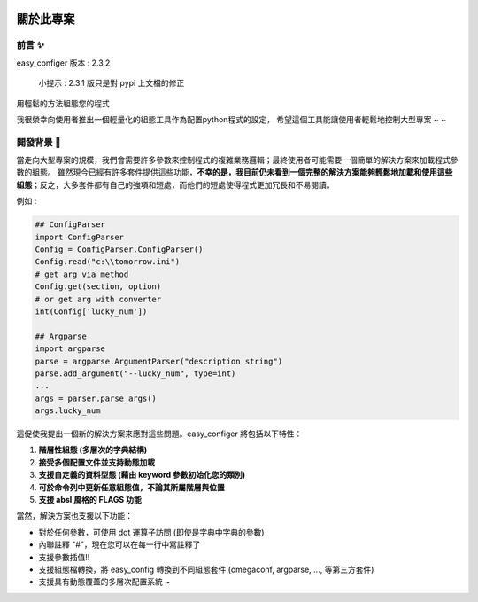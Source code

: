 .. role:: raw-html-m2r(raw)
   :format: html


.. image:: assets/logo.png
   :target: assets/logo.png
   :alt: easy-configer logo


關於此專案
=====================

前言 ✨
^^^^^^^^^

easy_configer 版本 : 2.3.2

..

   小提示 :  2.3.1 版只是對 pypi 上文檔的修正

用輕鬆的方法組態您的程式 

我很榮幸向使用者推出一個輕量化的組態工具作為配置python程式的設定，
希望這個工具能讓使用者輕鬆地控制大型專案 ~ ~

開發背景 📝
^^^^^^^^^^^^^^^

當走向大型專案的規模，我們會需要許多參數來控制程式的複雜業務邏輯；最終使用者可能需要一個簡單的解決方案來加載程式參數的組態。
雖然現今已經有許多套件提供這些功能，**不幸的是，我目前仍未看到一個完整的解決方案能夠輕鬆地加載和使用這些組態**；反之，大多套件都有自己的強項和短處，而他們的短處使得程式更加冗長和不易閱讀。

例如 :

.. code-block:: python

   ## ConfigParser
   import ConfigParser 
   Config = ConfigParser.ConfigParser()
   Config.read("c:\\tomorrow.ini")
   # get arg via method
   Config.get(section, option)
   # or get arg with converter
   int(Config['lucky_num'])

   ## Argparse
   import argparse
   parse = argparse.ArgumentParser("description string")
   parse.add_argument("--lucky_num", type=int)
   ...
   args = parser.parse_args()
   args.lucky_num



這促使我提出一個新的解決方案來應對這些問題。easy_configer 將包括以下特性：

#. 
   **階層性組態 (多層次的字典結構)**

#. 
   **接受多個配置文件並支持動態加載**

#. 
   **支援自定義的資料型態 (藉由 keyword 參數初始化您的類別)**

#. 
   **可於命令列中更新任意組態值，不論其所屬階層與位置**

#. 
   **支援 absl 風格的 FLAGS 功能** 

當然，解決方案也支援以下功能：

* 
  對於任何參數，可使用 dot 運算子訪問 (即使是字典中字典的參數)

* 
  內聯註釋 "#"，現在您可以在每一行中寫註釋了

* 
  支援參數插值!!

* 
  支援組態檔轉換，將 easy_config 轉換到不同組態套件 (omegaconf, argparse, ..., 等第三方套件)

* 
  支援具有動態覆蓋的多層次配置系統 ~
